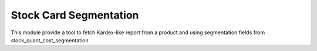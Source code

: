 Stock Card Segmentation
=======================

This module provide a tool to fetch Kardex-like report from a product and using
segmentation fields from stock_quant_cost_segmentation
